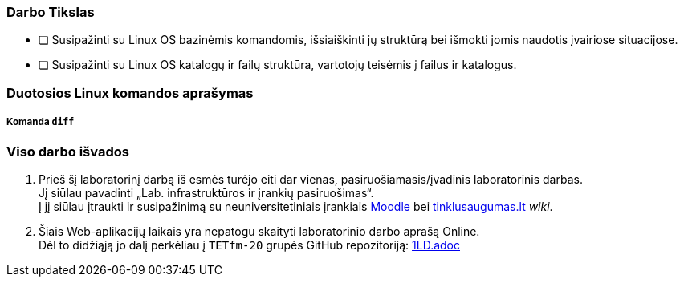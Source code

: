 ### Darbo Tikslas

* [ ] Susipažinti su Linux OS bazinėmis komandomis, išsiaiškinti jų struktūrą bei išmokti jomis naudotis įvairiose situacijose. +
* [ ] Susipažinti su Linux OS katalogų ir failų struktūra, vartotojų teisėmis į failus ir katalogus.

### Duotosios Linux komandos aprašymas

##### Komanda `diff`


### Viso darbo išvados

. Prieš šį laboratorinį darbą iš esmės turėjo eiti dar vienas, pasiruošiamasis/įvadinis laboratorinis darbas. +
Jį siūlau pavadinti „Lab. infrastruktūros ir įrankių pasiruošimas“. +
Į jį siūlau įtraukti ir susipažinimą su neuniversitetiniais įrankiais 
https://moodle.garsva.lt/[Moodle] bei http://www.tinklusaugumas.lt/[tinklusaugumas.lt] _wiki_.

. Šiais Web-aplikacijų laikais yra nepatogu skaityti laboratorinio darbo aprašą Online. +
Dėl to didžiąją jo dalį perkėliau į `TETfm-20` grupės GitHub repozitoriją:
https://github.com/VGTU-ELF/TETfm-20/blob/main/Semestras-2/1-Informacijos-ir-sistem%C5%B3-apsauga/laboratoriniai-darbai/1LD.adoc[1LD.adoc]
